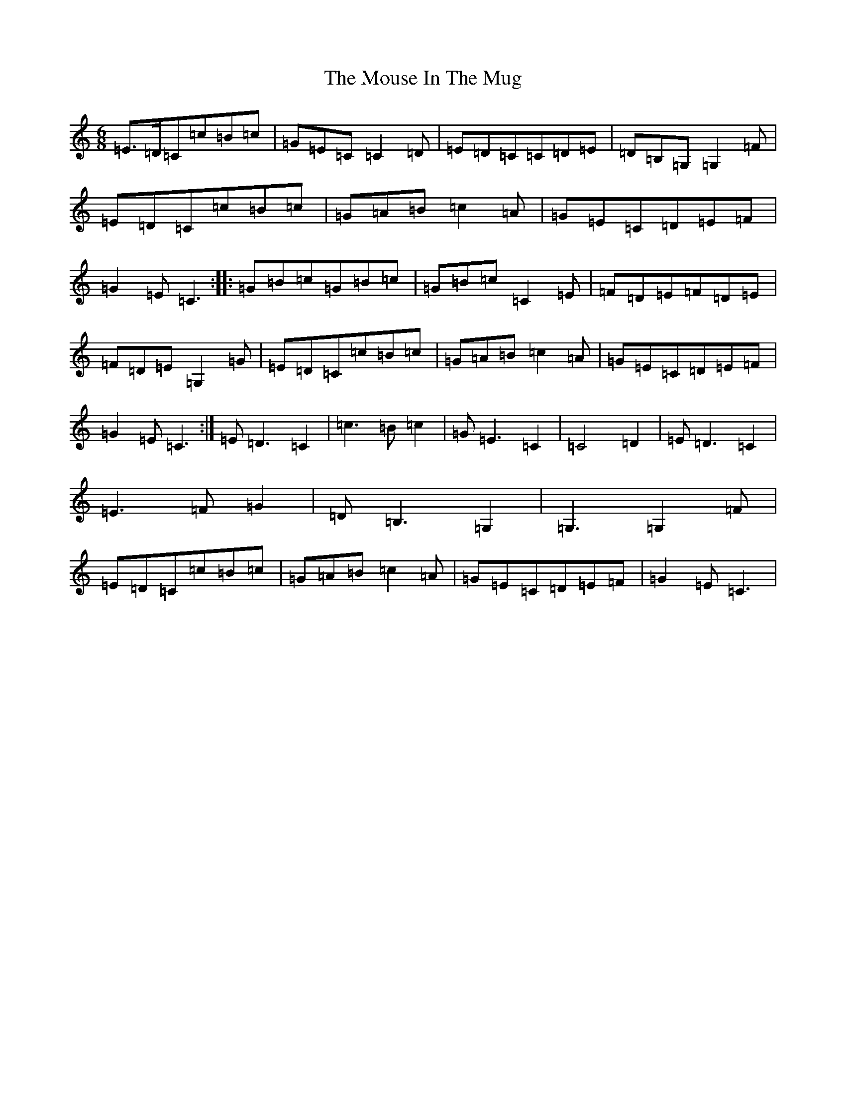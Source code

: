 X: 12942
T: Mouse In The Mug, The
S: https://thesession.org/tunes/8642#setting8642
R: jig
M:6/8
L:1/8
K: C Major
=E>=D=C=c=B=c|=G=E=C=C2=D|=E=D=C=C=D=E|=D=B,=G,=G,2=F|=E=D=C=c=B=c|=G=A=B=c2=A|=G=E=C=D=E=F|=G2=E=C3:||:=G=B=c=G=B=c|=G=B=c=C2=E|=F=D=E=F=D=E|=F=D=E=G,2=G|=E=D=C=c=B=c|=G=A=B=c2=A|=G=E=C=D=E=F|=G2=E=C3:|=E=D3=C2|=c3=B=c2|=G=E3=C2|=C4=D2|=E=D3=C2|=E3=F=G2|=D=B,3=G,2|=G,3=G,2=F|=E=D=C=c=B=c|=G=A=B=c2=A|=G=E=C=D=E=F|=G2=E=C3|